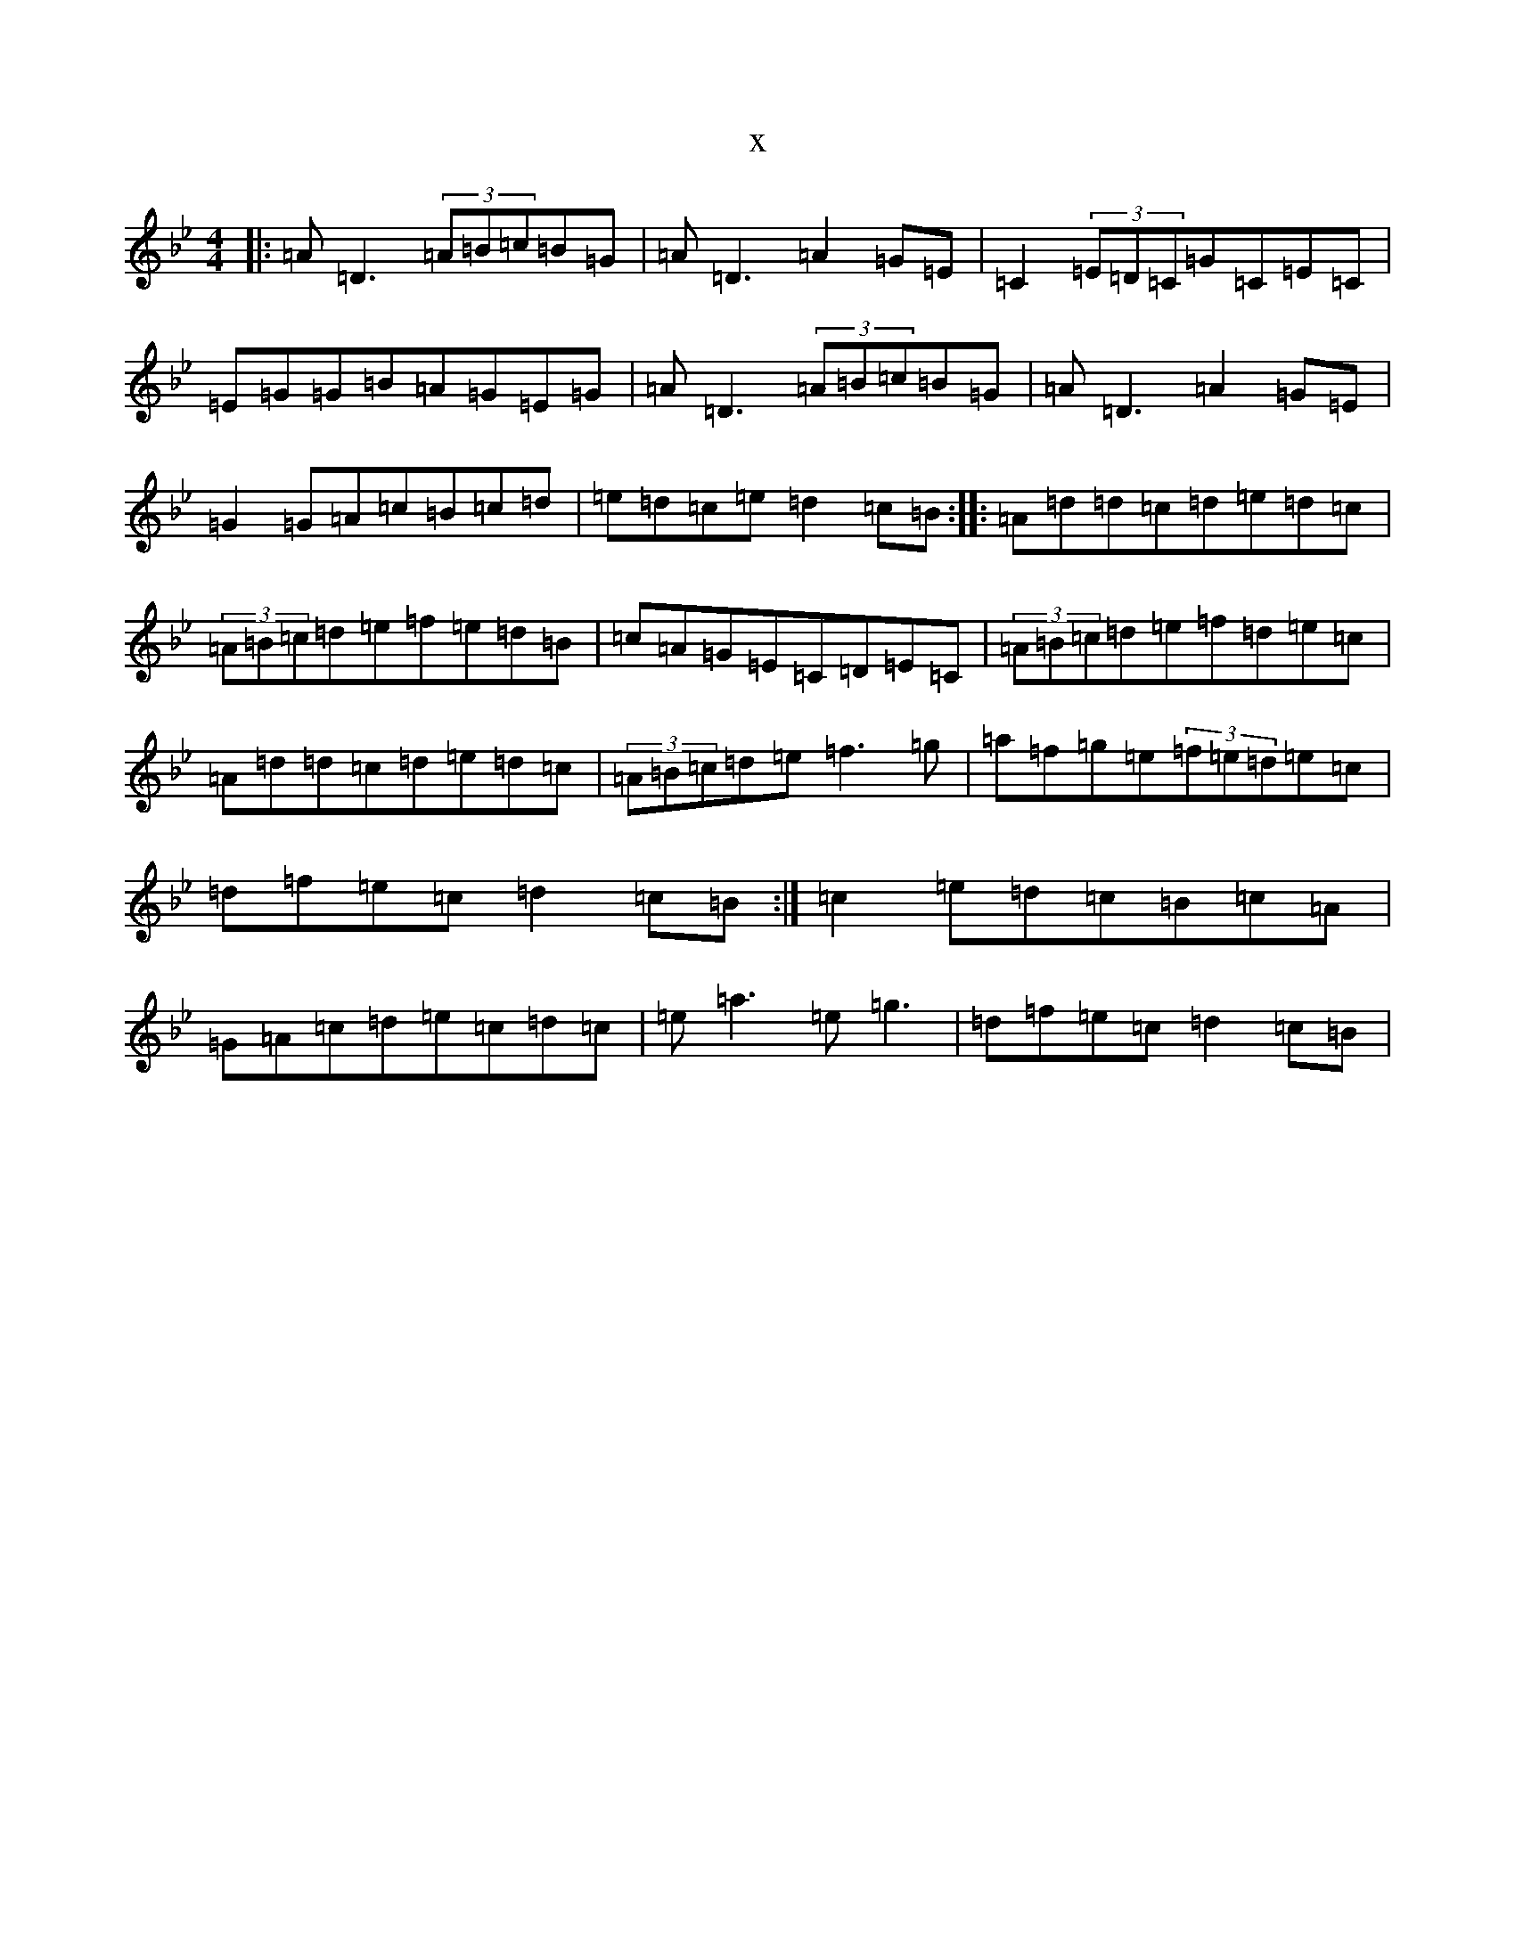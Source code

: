 X:17037
T:x
L:1/8
M:4/4
K: C Dorian
|:=A=D3(3=A=B=c=B=G|=A=D3=A2=G=E|=C2(3=E=D=C=G=C=E=C|=E=G=G=B=A=G=E=G|=A=D3(3=A=B=c=B=G|=A=D3=A2=G=E|=G2=G=A=c=B=c=d|=e=d=c=e=d2=c=B:||:=A=d=d=c=d=e=d=c|(3=A=B=c=d=e=f=e=d=B|=c=A=G=E=C=D=E=C|(3=A=B=c=d=e=f=d=e=c|=A=d=d=c=d=e=d=c|(3=A=B=c=d=e=f3=g|=a=f=g=e(3=f=e=d=e=c|=d=f=e=c=d2=c=B:|=c2=e=d=c=B=c=A|=G=A=c=d=e=c=d=c|=e=a3=e=g3|=d=f=e=c=d2=c=B|